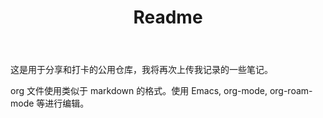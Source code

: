 #+TITLE: Readme

这是用于分享和打卡的公用仓库，我将再次上传我记录的一些笔记。

org 文件使用类似于 markdown 的格式。使用 Emacs, org-mode, org-roam-mode 等进行编辑。
